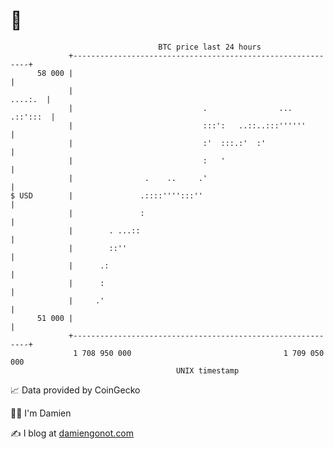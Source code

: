 * 👋

#+begin_example
                                    BTC price last 24 hours                    
                +------------------------------------------------------------+ 
         58 000 |                                                            | 
                |                                                    ....:.  | 
                |                             .                ...  .::':::  | 
                |                             :::':   ..::..:::''''''        | 
                |                             :'  :::.:'  :'                 | 
                |                             :   '                          | 
                |                .    ..     .'                              | 
   $ USD        |               .::::'''':::''                               | 
                |               :                                            | 
                |        . ...::                                             | 
                |        ::''                                                | 
                |      .:                                                    | 
                |      :                                                     | 
                |     .'                                                     | 
         51 000 |                                                            | 
                +------------------------------------------------------------+ 
                 1 708 950 000                                  1 709 050 000  
                                        UNIX timestamp                         
#+end_example
📈 Data provided by CoinGecko

🧑‍💻 I'm Damien

✍️ I blog at [[https://www.damiengonot.com][damiengonot.com]]
